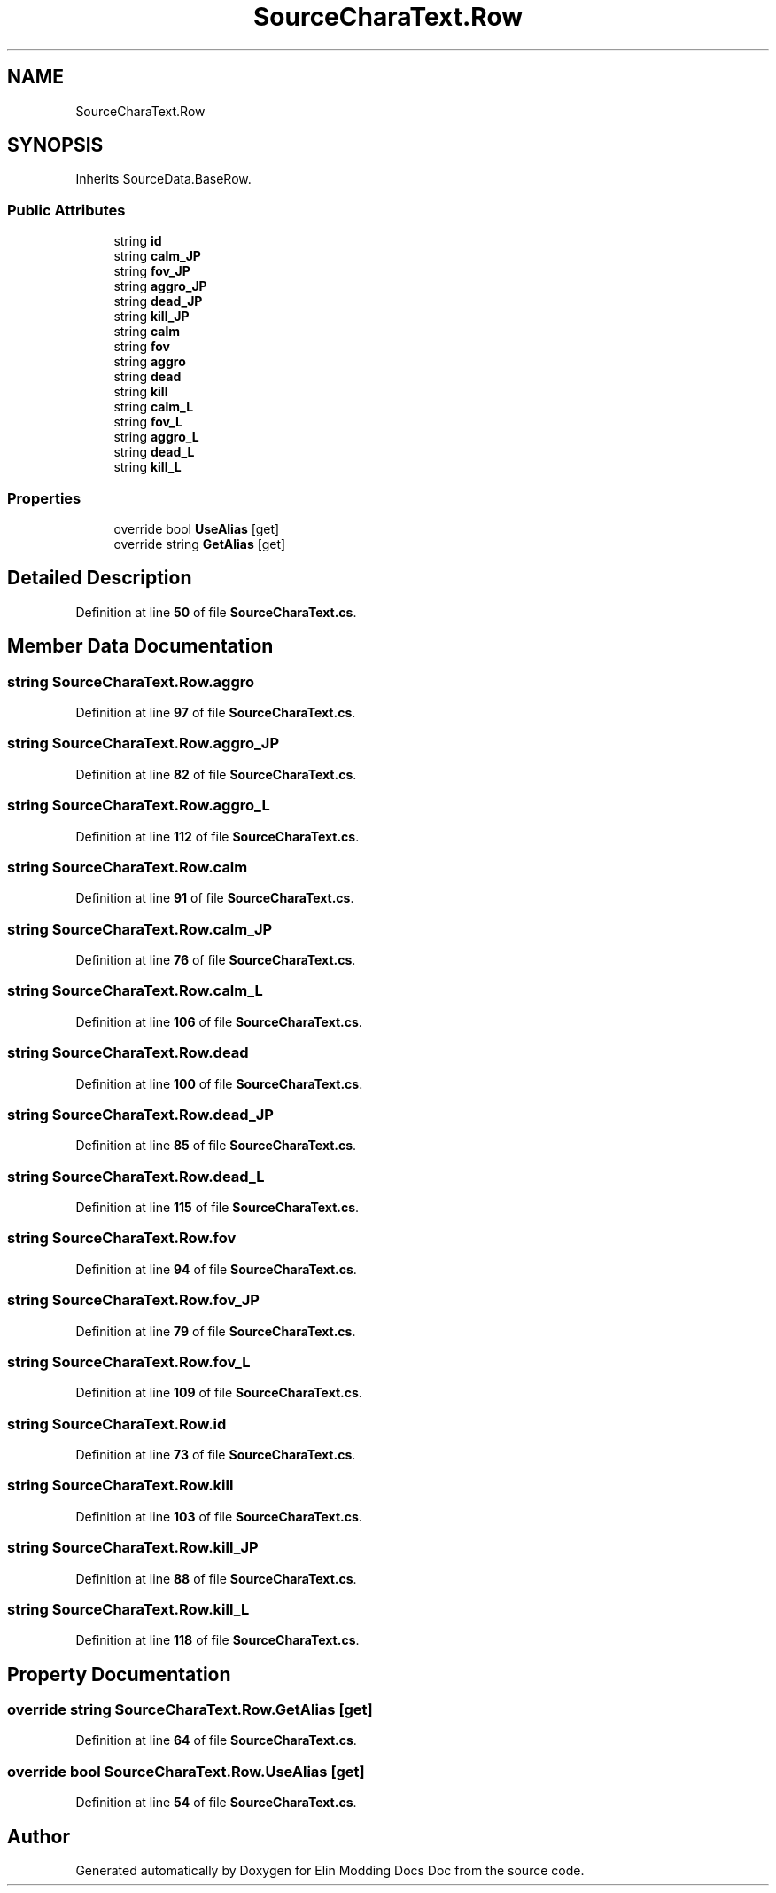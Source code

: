 .TH "SourceCharaText.Row" 3 "Elin Modding Docs Doc" \" -*- nroff -*-
.ad l
.nh
.SH NAME
SourceCharaText.Row
.SH SYNOPSIS
.br
.PP
.PP
Inherits SourceData\&.BaseRow\&.
.SS "Public Attributes"

.in +1c
.ti -1c
.RI "string \fBid\fP"
.br
.ti -1c
.RI "string \fBcalm_JP\fP"
.br
.ti -1c
.RI "string \fBfov_JP\fP"
.br
.ti -1c
.RI "string \fBaggro_JP\fP"
.br
.ti -1c
.RI "string \fBdead_JP\fP"
.br
.ti -1c
.RI "string \fBkill_JP\fP"
.br
.ti -1c
.RI "string \fBcalm\fP"
.br
.ti -1c
.RI "string \fBfov\fP"
.br
.ti -1c
.RI "string \fBaggro\fP"
.br
.ti -1c
.RI "string \fBdead\fP"
.br
.ti -1c
.RI "string \fBkill\fP"
.br
.ti -1c
.RI "string \fBcalm_L\fP"
.br
.ti -1c
.RI "string \fBfov_L\fP"
.br
.ti -1c
.RI "string \fBaggro_L\fP"
.br
.ti -1c
.RI "string \fBdead_L\fP"
.br
.ti -1c
.RI "string \fBkill_L\fP"
.br
.in -1c
.SS "Properties"

.in +1c
.ti -1c
.RI "override bool \fBUseAlias\fP\fR [get]\fP"
.br
.ti -1c
.RI "override string \fBGetAlias\fP\fR [get]\fP"
.br
.in -1c
.SH "Detailed Description"
.PP 
Definition at line \fB50\fP of file \fBSourceCharaText\&.cs\fP\&.
.SH "Member Data Documentation"
.PP 
.SS "string SourceCharaText\&.Row\&.aggro"

.PP
Definition at line \fB97\fP of file \fBSourceCharaText\&.cs\fP\&.
.SS "string SourceCharaText\&.Row\&.aggro_JP"

.PP
Definition at line \fB82\fP of file \fBSourceCharaText\&.cs\fP\&.
.SS "string SourceCharaText\&.Row\&.aggro_L"

.PP
Definition at line \fB112\fP of file \fBSourceCharaText\&.cs\fP\&.
.SS "string SourceCharaText\&.Row\&.calm"

.PP
Definition at line \fB91\fP of file \fBSourceCharaText\&.cs\fP\&.
.SS "string SourceCharaText\&.Row\&.calm_JP"

.PP
Definition at line \fB76\fP of file \fBSourceCharaText\&.cs\fP\&.
.SS "string SourceCharaText\&.Row\&.calm_L"

.PP
Definition at line \fB106\fP of file \fBSourceCharaText\&.cs\fP\&.
.SS "string SourceCharaText\&.Row\&.dead"

.PP
Definition at line \fB100\fP of file \fBSourceCharaText\&.cs\fP\&.
.SS "string SourceCharaText\&.Row\&.dead_JP"

.PP
Definition at line \fB85\fP of file \fBSourceCharaText\&.cs\fP\&.
.SS "string SourceCharaText\&.Row\&.dead_L"

.PP
Definition at line \fB115\fP of file \fBSourceCharaText\&.cs\fP\&.
.SS "string SourceCharaText\&.Row\&.fov"

.PP
Definition at line \fB94\fP of file \fBSourceCharaText\&.cs\fP\&.
.SS "string SourceCharaText\&.Row\&.fov_JP"

.PP
Definition at line \fB79\fP of file \fBSourceCharaText\&.cs\fP\&.
.SS "string SourceCharaText\&.Row\&.fov_L"

.PP
Definition at line \fB109\fP of file \fBSourceCharaText\&.cs\fP\&.
.SS "string SourceCharaText\&.Row\&.id"

.PP
Definition at line \fB73\fP of file \fBSourceCharaText\&.cs\fP\&.
.SS "string SourceCharaText\&.Row\&.kill"

.PP
Definition at line \fB103\fP of file \fBSourceCharaText\&.cs\fP\&.
.SS "string SourceCharaText\&.Row\&.kill_JP"

.PP
Definition at line \fB88\fP of file \fBSourceCharaText\&.cs\fP\&.
.SS "string SourceCharaText\&.Row\&.kill_L"

.PP
Definition at line \fB118\fP of file \fBSourceCharaText\&.cs\fP\&.
.SH "Property Documentation"
.PP 
.SS "override string SourceCharaText\&.Row\&.GetAlias\fR [get]\fP"

.PP
Definition at line \fB64\fP of file \fBSourceCharaText\&.cs\fP\&.
.SS "override bool SourceCharaText\&.Row\&.UseAlias\fR [get]\fP"

.PP
Definition at line \fB54\fP of file \fBSourceCharaText\&.cs\fP\&.

.SH "Author"
.PP 
Generated automatically by Doxygen for Elin Modding Docs Doc from the source code\&.
